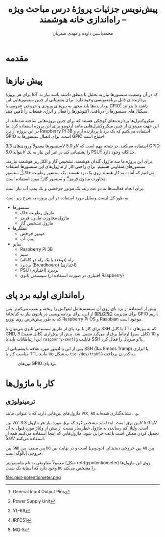 #+TITLE: پیش‌نویس جزئیات پروژهٔ درس مباحث ویژه -- راه‌اندازی خانه هوشمند
#+AUTHOR: ​@@latex:{@@​محمدیاسین داوده و مهدی صفریان​@@latex:}@@

#+LATEX_HEADER: \def\UrlBreaks{\do\/\do-}

#+OPTIONS: toc:nil;
#+LANGUAGE: fa
#+LATEX_HEADER: \usepackage{xepersian}\settextfont{XB Roya}\setlatintextfont{XB Roya}\setmonofont{Iosevka}
#+LATEX_HEADER: \usepackage{titlingpage1} \project{گزارشات مرتبط با درس آزمایشگاه پایگاه داده} \supervisor{بابک فرهادی}

# #+LATEX_HEADER: \xpretocmd{\tabular}{\begin{latin}}{}{} \xapptocmd{\endtabular}{\end{latin}}{}{}
#+LATEX_HEADER: \captionsetup[table]{name=جدول}
# #+LATEX_HEADER: \captionsetup[figure]{labelformat=empty}\captionsetup[table]{labelformat=empty}

#+LATEX_HEADER: \setLTRbibitems

#+LATEX_HEADER: \xpretocmd{\verbatim}{\begin{LTR}}{}{} \xapptocmd{\endverbatim}{\end{LTR}}{}{} \xpretocmd{\minted}{\VerbatimEnvironment\begin{latin}}{}{} \xapptocmd{\endminted}{\end{latin}}{}{}
#+LATEX_HEADER: \LetLtxMacro{\oldmintinline}{\mintinline}\renewcommand{\mintinline}[3][]{\lr{\oldmintinline[#1]{#2}{#3}}}
#+LATEX_HEADER: \SetupFloatingEnvironment{listing}{name=کد}

#+MACRO: lr @@latex:\lr{@@​$1​@@latex:}@@
#+MACRO: lt @@latex:\lr{@@​~$1~​@@latex:}@@
#+MACRO: fn [fn::$1]
#+MACRO: lfn [fn::@@latex:\lr{@@​$1​@@latex:}@@]
#+MACRO: sh src_sh[:exports code :results none]{$1}

#+BEGIN_titlingpage

# راست‌چین
# #+BEGIN_abstract
# چکیده
# #+END_abstract

#+LATEX: \tableofcontents
#+END_titlingpage

* فهرست :TOC_3:noexport:
- [[#مقدمه][مقدمه]]
- [[#پیش-نیازها][پیش نیازها]]

* مقدمه
* پیش نیازها
برای هر پروژهٔ IoT که در آن وضعیت سنسورها نیاز به تحلیل یا منطق داشته باشد نیاز به پردازنده‌ای قابل برنامه‌نویسی وجود دارد.
برای پشتیبانی از چنین سنسورهایی این پردازنده‌ها باید مجهز به پین‌‌های ورودی و خروجی عمومی یا GPIO{{{lfn(General Input Output Pins)}}} باشند تا بتوانند سیگنال‌های سنسورها را دریافت، اکتویتورها
را فعال و انرژی قطعات را تأمین کنند.

میکروکنترل‌ها پردازنده‌های کوچکی هستند که برای چنین پروژه‌هایی ساخته شده‌اند.
از این جهت می‌توان از چنین میکروکنترل‌هایی مانند آردوینو برای این پروژه استفاده کرد.
ما در این پروژه از برد {{{lr(Raspberry Pi 3B)}}} استفاده می‌کنیم که یک برد با پردازنده آرم و GPIO است.
برای اتصال سنسورها به GPIO احتیاج است.

سنسورها معمولاً ورودی‌های $3.3V$ و $5.0V$ استفاده می‌کنند.
در نتیجه مهم است که GPIO بتواند $5.0V$ را پشتیبانی کند در غیر این نیاز به یک PSU{{{lfn(Power Supply Unit)}}} جداگانه وجود دارد.

برای این پروژه ما سه ماژول گلدان هوشمند، تشخیص گاز و الکل‌ریز هوشمند نیازمند سنسورهای متفاوتی هستیم.
برای راحتی کار از ماژول‌های این سنسورها استفاده می‌کنیم که آماده به کار هستند روی یک برد هستند.
یک سنسور رطوبت خاک{{{lfn(YL-69)}}}, سنسور مجاورت مادون قرمز{{{lfn(IRFC51)}}} و سنسور گاز{{{lfn(MQ-5)}}} مورد استفاده است.

برای انجام فعالیت‌ها به دو عدد رله، یک موتور چرخشی و یک پمپ آب نیاز است.

به طور کل لیست وسایل مورد استفاده در این پروژه به شرح زیر است:
- سنسورها
  + ماژول رطوبت خاک
  + ماژول مجاورت مادون قرمز
  + ماژول تشخیص گاز
- عملگرها
  + موتور چرخش
  + پمپ آب
- سایر
  + {{{lr(Raspberry Pi 3B)}}}
  + سیم
  + رله (دوعدد یا یک رله دو کاناله)
  + بردبرد ({{{lr(Breadboard)}}}) (اختیاری)
  + PSU بردبرد (اختیاری)
  + سیستمی ثانوی (اختیاری در صورت استفاده از {{{lr(Raspberry)}}})

* راه‌اندازی اولیه برد پای
پیش از استفاده از برد پای روی آن سیستم‌عامل لینوکس را ریخته و نصب می‌کنیم.
پس از این، برای برنامه‌نویسی در پایتون نیاز به کتابخانهٔ [[https://pypi.org/project/RPi.GPIO/][RPi.GPIO]] برای مدیریت GPIO داریم که به طور پیش‌فرض روی توزیع {{{lr(Raspberry Pi OS)}}} و {{{lr(Raspbian)}}} موجود است.

برای کار با برد پای از طریق سیستمی ثانوی می‌توان با SSH یا کابل TTL که به پین‌های {{{lr(GND)}}}, 8 (کابل سفید) و 10 (کابل سبز) ارتباط برقرار می‌کند متصل شد.
پیش از برقراری این ارتباطاتات باید با {{{sh(raspberry-config)}}} قابلیت SSH یا/و سریال را فعال کرد.

پس از این با ادیتور مورد علاقه با پشتیبانی از SSH (مثلاً {{{lr(Emacs Tramp)}}}) یا ابزاری مناسب کار با TTL مانند {{{lr(tio)}}} به شکل {{{sh(tio /dev/ttyUSB)}}} به کدزدن پرداخت.

#+CAPTION: پین‌های GPIO برد پای
[[file:.piot-pins.png]]

* کار با ماژول‌ها
** ترمینولوژی
ماژول‌های پین‌هایی دارند که با عنوانی مانند =VCC=, =AO= و... نشانه‌گذاری شده‌اند.

پین =VCC= پین برق است. ابتدا باید مشخص کرد که برق مورد نیاز هر ماژول $3.3V$ یا $5.0V$ است.
ولتاژ کم رساندن به ماژول خطرساز نیست از بیش از ولتاژ مورد قبول به آن تحمیل کردن ممکن است باعث خرابی شود.
ماژول‌هایی که اینجا استفاده می‌کنیم همه از $5.0V$ استفاده می‌کنند.

پین =GND= پین منفی، پین =DO= پین خروجی دیجیتالی (دودویی) است و در نهایت پین =AO= پین
خروجی آنالوگ است.

معمولاً مقاومتی به نام پتانسیومتر (شکل ref:fg:potentiometer) روی این ماژول‌ها وجود دارد که آستانهٔ یک شدن =DO= را مشخص می‌کند.

#+CAPTION: پتانسیومترهای مختلف
file:.piot-potentiometer.png
